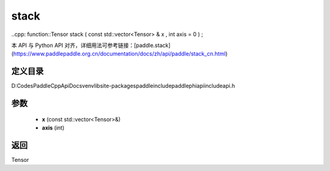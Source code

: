 .. _cn_api_paddle_experimental_stack:

stack
-------------------------------

..cpp: function::Tensor stack ( const std::vector<Tensor> & x , int axis = 0 ) ;


本 API 与 Python API 对齐，详细用法可参考链接：[paddle.stack](https://www.paddlepaddle.org.cn/documentation/docs/zh/api/paddle/stack_cn.html)

定义目录
:::::::::::::::::::::
D:\Codes\PaddleCppApiDocs\venv\lib\site-packages\paddle\include\paddle\phi\api\include\api.h

参数
:::::::::::::::::::::
	- **x** (const std::vector<Tensor>&)
	- **axis** (int)

返回
:::::::::::::::::::::
Tensor
